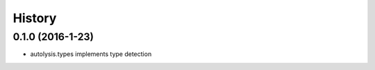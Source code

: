 =======
History
=======

0.1.0 (2016-1-23)
------------------

* autolysis.types implements type detection
